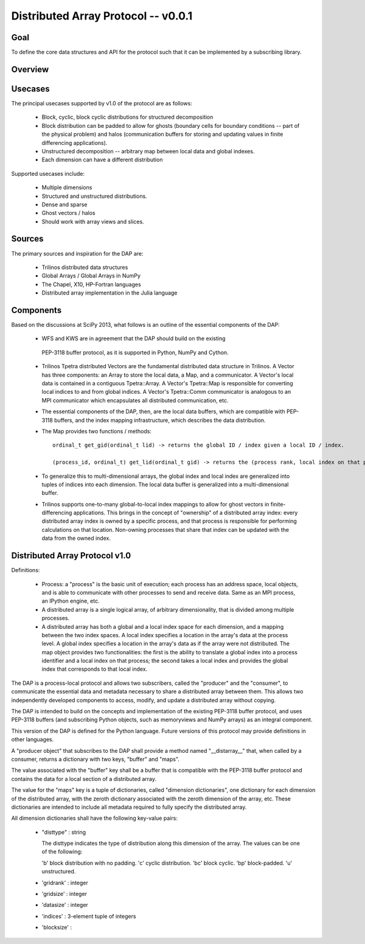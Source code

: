 ==============================================================================
Distributed Array Protocol -- v0.0.1
==============================================================================

Goal
-------------------------------------------------------------------------------

To define the core data structures and API for the protocol such that it can be
implemented by a subscribing library.

Overview
-------------------------------------------------------------------------------

Usecases
-------------------------------------------------------------------------------

The principal usecases supported by v1.0 of the protocol are as follows:

    * Block, cyclic, block cyclic distributions for structured decomposition

    * Block distribution can be padded to allow for ghosts (boundary cells for
      boundary conditions -- part of the physical problem) and halos
      (communication buffers for storing and updating values in finite
      differencing applications).

    * Unstructured decomposition -- arbitrary map between local data and
      global indexes.

    * Each dimension can have a different distribution


Supported usecases include:

    * Multiple dimensions

    * Structured and unstructured distributions.

    * Dense and sparse 

    * Ghost vectors / halos

    * Should work with array views and slices.


Sources
-------------------------------------------------------------------------------

The primary sources and inspiration for the DAP are:

  * Trilinos distributed data structures

  * Global Arrays / Global Arrays in NumPy 

  * The Chapel, X10, HP-Fortran languages

  * Distributed array implementation in the Julia language


Components
-------------------------------------------------------------------------------

Based on the discussions at SciPy 2013, what follows is an outline of the
essential components of the DAP:

  *  WFS and KWS are in agreement that the DAP should build on the existing
    PEP-3118 buffer protocol, as it is supported in Python, NumPy and Cython.

  * Trilinos Tpetra distributed Vectors are the fundamental distributed data
    structure in Trilinos.  A Vector has three components: an Array to store
    the local data, a Map, and a communicator.  A Vector's local data is
    contained in a contiguous Tpetra::Array.  A Vector's Tpetra::Map is
    responsible for converting local indices to and from global indices.  A
    Vector's Tpetra::Comm communicator is analogous to an MPI communicator
    which encapsulates all distributed communication, etc.

  * The essential components of the DAP, then, are the local data buffers,
    which are compatible with PEP-3118 buffers, and the index mapping
    infrastructure, which describes the data distribution.

  * The Map provides two functions / methods::

        ordinal_t get_gid(ordinal_t lid) -> returns the global ID / index given a local ID / index.

        (process_id, ordinal_t) get_lid(ordinal_t gid) -> returns the (process rank, local index on that process) tuple / structure given a global index.

  * To generalize this to multi-dimensional arrays, the global index and local
    index are generalized into tuples of indices into each dimension.  The
    local data buffer is generalized into a multi-dimensional buffer.

  * Trilinos supports one-to-many global-to-local index mappings to allow for
    ghost vectors in finite-differencing applications.  This brings in the
    concept of "ownership" of a distributed array index: every distributed
    array index is owned by a specific process, and that process is
    responsible for performing calculations on that location.  Non-owning
    processes that share that index can be updated with the data from the
    owned index.

Distributed Array Protocol v1.0
-------------------------------------------------------------------------------

Definitions:

  * Process: a "process" is the basic unit of execution; each process has an
    address space, local objects, and is able to communicate with other
    processes to send and receive data.  Same as an MPI process, an IPython
    engine, etc.

  * A distributed array is a single logical array, of arbitrary
    dimensionality, that is divided among multiple processes.  

  * A distributed array has both a global and a local index space for each
    dimension, and a mapping between the two index spaces.  A local index
    specifies a location in the array's data at the process level.  A global
    index specifies a location in the array's data as if the array were not
    distributed.  The map object provides two functionalities: the first is
    the ability to translate a global index into a process identifier and a
    local index on that process; the second takes a local index and provides
    the global index that corresponds to that local index.

The DAP is a process-local protocol and allows two subscribers, called
the "producer" and the "consumer", to communicate the essential data and
metadata necessary to share a distributed array between them.  This allows two
independently developed components to access, modify, and update a distributed
array without copying.

The DAP is intended to build on the concepts and implementation of the
existing PEP-3118 buffer protocol, and uses PEP-3118 buffers (and subscribing
Python objects, such as memoryviews and NumPy arrays) as an integral
component.

This version of the DAP is defined for the Python language.  Future versions
of this protocol may provide definitions in other languages.

A "producer object" that subscribes to the DAP shall provide a method named
"__distarray__" that, when called by a consumer, returns a dictionary with two
keys, "buffer" and "maps".

The value associated with the "buffer" key shall be a buffer that is
compatible with the PEP-3118 buffer protocol and contains the data for a local
section of a distributed array.

The value for the "maps" key is a tuple of dictionaries, called "dimension
dictionaries", one dictionary for each dimension of the distributed array,
with the zeroth dictionary associated with the zeroth dimension of the array,
etc.  These dictionaries are intended to include all metadata required to
fully specify the distributed array.

All dimension dictionaries shall have the following key-value pairs:

  * "disttype" : string

    The disttype indicates the type of distribution along this dimension of
    the array.  The values can be one of the following:

    'b' block distribution with no padding.
    'c' cyclic distribution.
    'bc' block cyclic.
    'bp' block-padded.
    'u' unstructured.

  * 'gridrank' : integer

  * 'gridsize' : integer

  * 'datasize' : integer

  * 'indices' : 3-element tuple of integers

  * 'blocksize' : 


.. vim:spell:ft=rst
